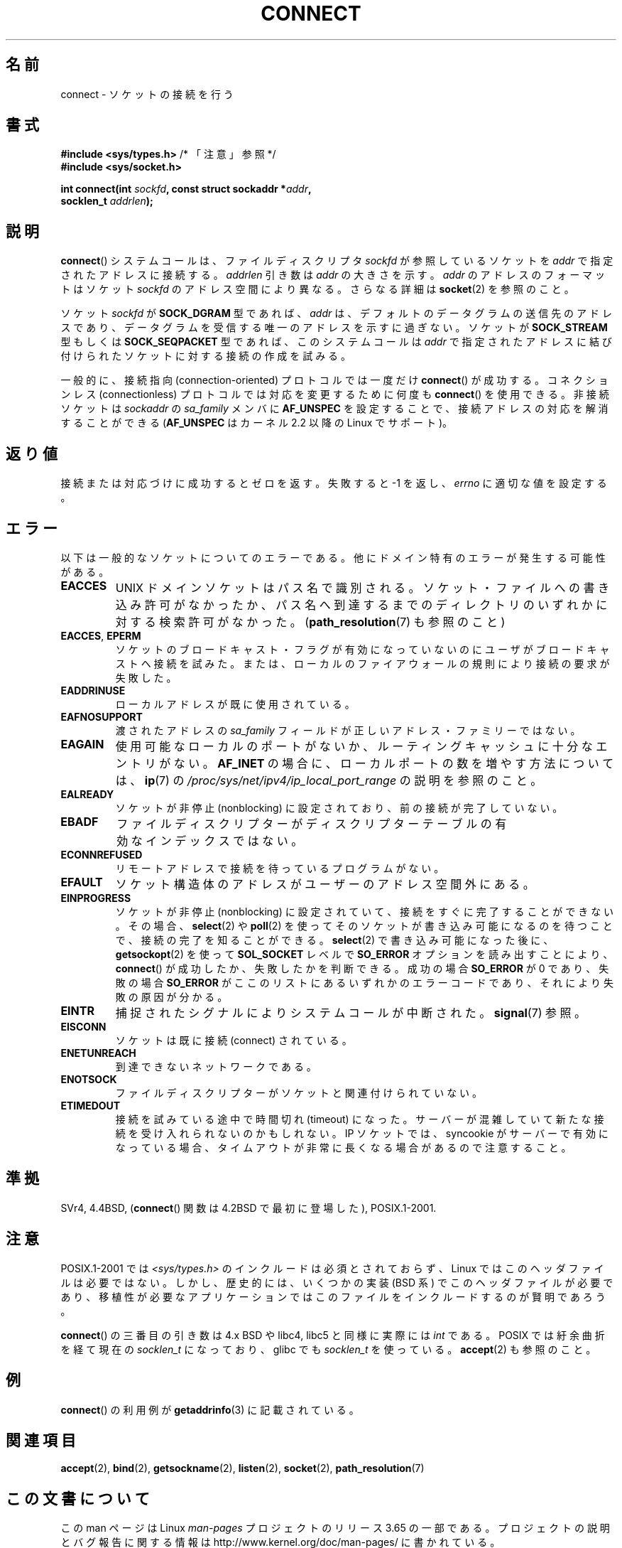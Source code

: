 .\" Copyright 1993 Rickard E. Faith (faith@cs.unc.edu)
.\" Portions extracted from /usr/include/sys/socket.h, which does not have
.\" any authorship information in it.  It is probably available under the GPL.
.\"
.\" %%%LICENSE_START(VERBATIM)
.\" Permission is granted to make and distribute verbatim copies of this
.\" manual provided the copyright notice and this permission notice are
.\" preserved on all copies.
.\"
.\" Permission is granted to copy and distribute modified versions of this
.\" manual under the conditions for verbatim copying, provided that the
.\" entire resulting derived work is distributed under the terms of a
.\" permission notice identical to this one.
.\"
.\" Since the Linux kernel and libraries are constantly changing, this
.\" manual page may be incorrect or out-of-date.  The author(s) assume no
.\" responsibility for errors or omissions, or for damages resulting from
.\" the use of the information contained herein.  The author(s) may not
.\" have taken the same level of care in the production of this manual,
.\" which is licensed free of charge, as they might when working
.\" professionally.
.\"
.\" Formatted or processed versions of this manual, if unaccompanied by
.\" the source, must acknowledge the copyright and authors of this work.
.\" %%%LICENSE_END
.\"
.\"
.\" Other portions are from the 6.9 (Berkeley) 3/10/91 man page:
.\"
.\" Copyright (c) 1983 The Regents of the University of California.
.\" All rights reserved.
.\"
.\" %%%LICENSE_START(BSD_4_CLAUSE_UCB)
.\" Redistribution and use in source and binary forms, with or without
.\" modification, are permitted provided that the following conditions
.\" are met:
.\" 1. Redistributions of source code must retain the above copyright
.\"    notice, this list of conditions and the following disclaimer.
.\" 2. Redistributions in binary form must reproduce the above copyright
.\"    notice, this list of conditions and the following disclaimer in the
.\"    documentation and/or other materials provided with the distribution.
.\" 3. All advertising materials mentioning features or use of this software
.\"    must display the following acknowledgement:
.\"     This product includes software developed by the University of
.\"     California, Berkeley and its contributors.
.\" 4. Neither the name of the University nor the names of its contributors
.\"    may be used to endorse or promote products derived from this software
.\"    without specific prior written permission.
.\"
.\" THIS SOFTWARE IS PROVIDED BY THE REGENTS AND CONTRIBUTORS ``AS IS'' AND
.\" ANY EXPRESS OR IMPLIED WARRANTIES, INCLUDING, BUT NOT LIMITED TO, THE
.\" IMPLIED WARRANTIES OF MERCHANTABILITY AND FITNESS FOR A PARTICULAR PURPOSE
.\" ARE DISCLAIMED.  IN NO EVENT SHALL THE REGENTS OR CONTRIBUTORS BE LIABLE
.\" FOR ANY DIRECT, INDIRECT, INCIDENTAL, SPECIAL, EXEMPLARY, OR CONSEQUENTIAL
.\" DAMAGES (INCLUDING, BUT NOT LIMITED TO, PROCUREMENT OF SUBSTITUTE GOODS
.\" OR SERVICES; LOSS OF USE, DATA, OR PROFITS; OR BUSINESS INTERRUPTION)
.\" HOWEVER CAUSED AND ON ANY THEORY OF LIABILITY, WHETHER IN CONTRACT, STRICT
.\" LIABILITY, OR TORT (INCLUDING NEGLIGENCE OR OTHERWISE) ARISING IN ANY WAY
.\" OUT OF THE USE OF THIS SOFTWARE, EVEN IF ADVISED OF THE POSSIBILITY OF
.\" SUCH DAMAGE.
.\" %%%LICENSE_END
.\"
.\" Modified 1997-01-31 by Eric S. Raymond <esr@thyrsus.com>
.\" Modified 1998, 1999 by Andi Kleen
.\" Modified 2004-06-23 by Michael Kerrisk <mtk.manpages@gmail.com>
.\"
.\"*******************************************************************
.\"
.\" This file was generated with po4a. Translate the source file.
.\"
.\"*******************************************************************
.\"
.\" Japanese Version Copyright (c) 1996 Yosiaki Yanagihara
.\"         all rights reserved.
.\" Translated 1996-06-25, Yosiaki Yanagihara <yosiaki@bsd2.kbnes.nec.co.jp>
.\" Updated & Modified 1997-11-06, HANATAKA Shinya <hanataka@abyss.rim.or.jp>
.\" Updated & Modified 1999-08-14, HANATAKA Shinya <hanataka@abyss.rim.or.jp>
.\" Updated & Modified 2000-01-13, Kentaro Shirakata <argrath@yo.rim.or.jp>
.\" Updated & Modified 2005-02-23, Akihiro MOTOKI <amotoki@dd.iij4u.or.jp>
.\" Updated & Modified 2005-10-05, Akihiro MOTOKI <amotoki@dd.iij4u.or.jp>
.\"
.TH CONNECT 2 2008\-12\-03 Linux "Linux Programmer's Manual"
.SH 名前
connect \- ソケットの接続を行う
.SH 書式
.nf
\fB#include <sys/types.h>\fP          /* 「注意」参照 */
.br
\fB#include <sys/socket.h>\fP
.sp
\fBint connect(int \fP\fIsockfd\fP\fB, const struct sockaddr *\fP\fIaddr\fP\fB,\fP
\fB            socklen_t \fP\fIaddrlen\fP\fB);\fP
.fi
.SH 説明
\fBconnect\fP()  システムコールは、ファイルディスクリプタ \fIsockfd\fP が参照しているソケットを \fIaddr\fP
で指定されたアドレスに接続する。 \fIaddrlen\fP 引き数は \fIaddr\fP の大きさを示す。 \fIaddr\fP のアドレスのフォーマットはソケット
\fIsockfd\fP のアドレス空間により異なる。 さらなる詳細は \fBsocket\fP(2)  を参照のこと。

ソケット \fIsockfd\fP が \fBSOCK_DGRAM\fP 型であれば、 \fIaddr\fP は、デフォルトのデータグラムの送信先のアドレスであり、
データグラムを受信する唯一のアドレスを示すに過ぎない。 ソケットが \fBSOCK_STREAM\fP 型もしくは \fBSOCK_SEQPACKET\fP
型であれば、このシステムコールは \fIaddr\fP で指定されたアドレスに結び付けられたソケットに対する接続の 作成を試みる。
.PP
一般的に、接続指向 (connection\-oriented) プロトコルでは一度だけ \fBconnect\fP()  が成功する。 コネクションレス
(connectionless) プロトコルでは対応を変更するために何度も \fBconnect\fP()  を使用できる。 非接続ソケットは
\fIsockaddr\fP の \fIsa_family\fP メンバに \fBAF_UNSPEC\fP を設定することで、接続アドレスの対応を解消することができる
(\fBAF_UNSPEC\fP はカーネル 2.2 以降の Linux でサポート)。
.SH 返り値
接続または対応づけに成功するとゼロを返す。 失敗すると \-1 を返し、 \fIerrno\fP に適切な値を設定する。
.SH エラー
以下は一般的なソケットについてのエラーである。他にドメイン特有のエラー が発生する可能性がある。
.TP 
\fBEACCES\fP
UNIX ドメインソケットはパス名で識別される。 ソケット・ファイルへの書き込み許可がなかったか、パス名へ
到達するまでのディレクトリのいずれかに対する検索許可がなかった。 (\fBpath_resolution\fP(7)  も参照のこと)
.TP 
\fBEACCES\fP, \fBEPERM\fP
ソケットのブロードキャスト・フラグが有効になっていないのに ユーザがブロードキャストへ接続を試みた。または、ローカルのファイアウォールの
規則により接続の要求が失敗した。
.TP 
\fBEADDRINUSE\fP
ローカルアドレスが既に使用されている。
.TP 
\fBEAFNOSUPPORT\fP
渡されたアドレスの \fIsa_family\fP フィールドが正しいアドレス・ファミリーではない。
.TP 
\fBEAGAIN\fP
使用可能なローカルのポートがないか、 ルーティングキャッシュに十分なエントリがない。 \fBAF_INET\fP
の場合に、ローカルポートの数を増やす方法については、 \fBip\fP(7)  の
\fI/proc/sys/net/ipv4/ip_local_port_range\fP の説明を参照のこと。
.TP 
\fBEALREADY\fP
ソケットが非停止 (nonblocking) に設定されており、 前の接続が完了していない。
.TP 
\fBEBADF\fP
ファイルディスクリプターがディスクリプターテーブルの 有効なインデックスではない。
.TP 
\fBECONNREFUSED\fP
リモートアドレスで接続を待っているプログラムがない。
.TP 
\fBEFAULT\fP
ソケット構造体のアドレスがユーザーのアドレス空間外にある。
.TP 
\fBEINPROGRESS\fP
ソケットが非停止 (nonblocking) に設定されていて、接続をすぐに 完了することができない。その場合、 \fBselect\fP(2)  や
\fBpoll\fP(2)  を使ってそのソケットが書き込み可能になるのを待つことで、 接続の完了を知ることができる。 \fBselect\fP(2)
で書き込み可能になった後に、 \fBgetsockopt\fP(2)  を使って \fBSOL_SOCKET\fP レベルで \fBSO_ERROR\fP
オプションを読み出すこ とにより、 \fBconnect\fP()  が成功したか、失敗したかを判断できる。 成功の場合 \fBSO_ERROR\fP が 0
であり、 失敗の場合 \fBSO_ERROR\fP がここのリストにあるいずれかのエラーコードであり、 それにより失敗の原因が分かる。
.TP 
\fBEINTR\fP
.\" For TCP, the connection will complete asynchronously.
.\" See http://lkml.org/lkml/2005/7/12/254
捕捉されたシグナルによりシステムコールが中断された。 \fBsignal\fP(7)  参照。
.TP 
\fBEISCONN\fP
ソケットは既に接続 (connect) されている。
.TP 
\fBENETUNREACH\fP
到達できないネットワークである。
.TP 
\fBENOTSOCK\fP
ファイルディスクリプターがソケットと関連付けられていない。
.TP 
\fBETIMEDOUT\fP
接続を試みている途中で時間切れ (timeout) になった。サーバーが混雑していて 新たな接続を受け入れられないのかもしれない。 IP ソケットでは、
syncookie がサーバーで有効になっている場合、 タイムアウトが非常に長くなる場合があるので注意すること。
.SH 準拠
.\" SVr4 documents the additional
.\" general error codes
.\" .BR EADDRNOTAVAIL ,
.\" .BR EINVAL ,
.\" .BR EAFNOSUPPORT ,
.\" .BR EALREADY ,
.\" .BR EINTR ,
.\" .BR EPROTOTYPE ,
.\" and
.\" .BR ENOSR .
.\" It also
.\" documents many additional error conditions not described here.
SVr4, 4.4BSD, (\fBconnect\fP()  関数は 4.2BSD で最初に登場した), POSIX.1\-2001.
.SH 注意
POSIX.1\-2001 では \fI<sys/types.h>\fP のインクルードは必須とされておらず、 Linux
ではこのヘッダファイルは必要ではない。 しかし、歴史的には、いくつかの実装 (BSD 系) でこのヘッダファイルが
必要であり、移植性が必要なアプリケーションではこのファイルを インクルードするのが賢明であろう。

\fBconnect\fP()  の三番目の引き数は 4.x BSD や libc4, libc5 と同様に実際には \fIint\fP である。 POSIX
では紆余曲折を経て現在の \fIsocklen_t\fP になっており、 glibc でも \fIsocklen_t\fP を使っている。 \fBaccept\fP(2)
も参照のこと。
.SH 例
\fBconnect\fP()  の利用例が \fBgetaddrinfo\fP(3)  に記載されている。
.SH 関連項目
\fBaccept\fP(2), \fBbind\fP(2), \fBgetsockname\fP(2), \fBlisten\fP(2), \fBsocket\fP(2),
\fBpath_resolution\fP(7)
.SH この文書について
この man ページは Linux \fIman\-pages\fP プロジェクトのリリース 3.65 の一部
である。プロジェクトの説明とバグ報告に関する情報は
http://www.kernel.org/doc/man\-pages/ に書かれている。
